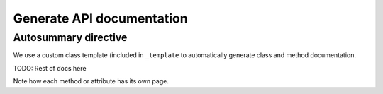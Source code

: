 Generate API documentation
##########################

Autosummary directive
---------------------

We use a custom class template (included in ``_template`` to
automatically generate class and method documentation.

.. autosummary::
   :toctree: _autosummary/

   ansys.engineeringworkflow.api
   ansys.engineeringworkflow.api.IComponent
   ansys.engineeringworkflow.api.IControlStatement
   ansys.engineeringworkflow.api.IElement
   ansys.engineeringworkflow.api.IFileBasedWorkflowEngine
   ansys.engineeringworkflow.api.IDatapin
   ansys.engineeringworkflow.api.IDatapinContainer
   ansys.engineeringworkflow.api.IWorkflowEngine
   ansys.engineeringworkflow.api.IWorkflowInstance
   ansys.engineeringworkflow.api.Property
   ansys.engineeringworkflow.api.WorkflowEngineInfo
   ansys.engineeringworkflow.api.WorkflowInstanceState


TODO: Rest of docs here

Note how each method or attribute has its own page.
